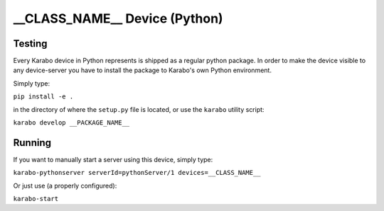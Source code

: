 ******************************
__CLASS_NAME__ Device (Python)
******************************

Testing
=======

Every Karabo device in Python represents is shipped as a regular python package.
In order to make the device visible to any device-server you have to install
the package to Karabo's own Python environment.

Simply type:

``pip install -e .``

in the directory of where the ``setup.py`` file is located, or use the ``karabo``
utility script:

``karabo develop __PACKAGE_NAME__``

Running
=======

If you want to manually start a server using this device, simply type:

``karabo-pythonserver serverId=pythonServer/1 devices=__CLASS_NAME__``

Or just use (a properly configured):

``karabo-start``
